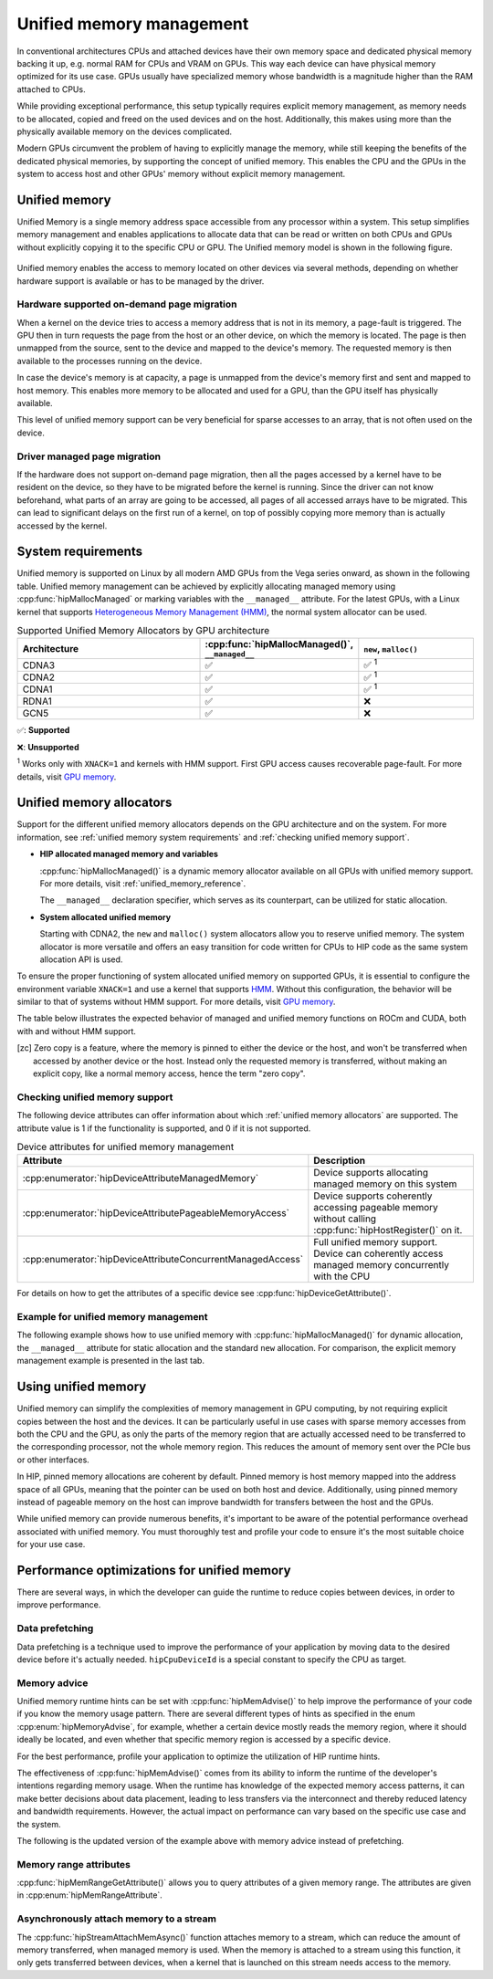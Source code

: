.. meta::
  :description: This chapter describes Unified Memory and shows
                how to use it in AMD HIP.
  :keywords: AMD, ROCm, HIP, CUDA, unified memory, unified, memory

.. _unified_memory:

*******************************************************************************
Unified memory management
*******************************************************************************

In conventional architectures CPUs and attached devices have their own memory
space and dedicated physical memory backing it up, e.g. normal RAM for CPUs and
VRAM on GPUs. This way each device can have physical memory optimized for its
use case. GPUs usually have specialized memory whose bandwidth is a
magnitude higher than the RAM attached to CPUs.

While providing exceptional performance, this setup typically requires explicit
memory management, as memory needs to be allocated, copied and freed on the used
devices and on the host. Additionally, this makes using more than the physically
available memory on the devices complicated.

Modern GPUs circumvent the problem of having to explicitly manage the memory,
while still keeping the benefits of the dedicated physical memories, by
supporting the concept of unified memory. This enables the CPU and the GPUs in
the system to access host and other GPUs' memory without explicit memory
management.

Unified memory
================================================================================

Unified Memory is a single memory address space accessible from any processor
within a system. This setup simplifies memory management and enables
applications to allocate data that can be read or written on both CPUs and GPUs
without explicitly copying it to the specific CPU or GPU. The Unified memory
model is shown in the following figure.

.. figure:: ../../../data/how-to/hip_runtime_api/memory_management/unified_memory/um.svg

Unified memory enables the access to memory located on other devices via
several methods, depending on whether hardware support is available or has to be
managed by the driver.

Hardware supported on-demand page migration
--------------------------------------------------------------------------------

When a kernel on the device tries to access a memory address that is not in its
memory, a page-fault is triggered. The GPU then in turn requests the page from
the host or an other device, on which the memory is located. The page is then
unmapped from the source, sent to the device and mapped to the device's memory.
The requested memory is then available to the processes running on the device.

In case the device's memory is at capacity, a page is unmapped from the device's
memory first and sent and mapped to host memory. This enables more memory to be
allocated and used for a GPU, than the GPU itself has physically available.

This level of unified memory support can be very beneficial for sparse accesses
to an array, that is not often used on the device.

Driver managed page migration
--------------------------------------------------------------------------------

If the hardware does not support on-demand page migration, then all the pages
accessed by a kernel have to be resident on the device, so they have to be
migrated before the kernel is running. Since the driver can not know beforehand,
what parts of an array are going to be accessed, all pages of all accessed
arrays have to be migrated. This can lead to significant delays on the first run
of a kernel, on top of possibly copying more memory than is actually accessed by
the kernel.

.. _unified memory system requirements:

System requirements
================================================================================

Unified memory is supported on Linux by all modern AMD GPUs from the Vega
series onward, as shown in the following table. Unified memory management can
be achieved by explicitly allocating managed memory using
:cpp:func:`hipMallocManaged` or marking variables with the ``__managed__``
attribute. For the latest GPUs, with a Linux kernel that supports
`Heterogeneous Memory Management (HMM)
<https://www.kernel.org/doc/html/latest/mm/hmm.html>`_, the normal system
allocator can be used.

.. list-table:: Supported Unified Memory Allocators by GPU architecture
    :widths: 40, 25, 25
    :header-rows: 1
    :align: center

    * - Architecture
      - :cpp:func:`hipMallocManaged()`, ``__managed__``
      - ``new``, ``malloc()``
    * - CDNA3
      - ✅
      - ✅ :sup:`1`
    * - CDNA2
      - ✅
      - ✅ :sup:`1`
    * - CDNA1
      - ✅
      - ✅ :sup:`1`
    * - RDNA1
      - ✅
      - ❌
    * - GCN5
      - ✅
      - ❌

✅: **Supported**

❌: **Unsupported**

:sup:`1` Works only with ``XNACK=1`` and kernels with HMM support. First GPU
access causes recoverable page-fault. For more details, visit `GPU memory
<https://rocm.docs.amd.com/en/latest/conceptual/gpu-memory.html#xnack>`_.

.. _unified memory allocators:

Unified memory allocators
================================================================================

Support for the different unified memory allocators depends on the GPU
architecture and on the system. For more information, see :ref:`unified memory
system requirements` and :ref:`checking unified memory support`.

- **HIP allocated managed memory and variables**

  :cpp:func:`hipMallocManaged()` is a dynamic memory allocator available on
  all GPUs with unified memory support. For more details, visit
  :ref:`unified_memory_reference`.

  The ``__managed__`` declaration specifier, which serves as its counterpart,
  can be utilized for static allocation.

- **System allocated unified memory**

  Starting with CDNA2, the ``new`` and ``malloc()`` system allocators allow
  you to reserve unified memory. The system allocator is more versatile and
  offers an easy transition for code written for CPUs to HIP code as the
  same system allocation API is used.

To ensure the proper functioning of system allocated unified memory on supported
GPUs, it is essential to configure the environment variable ``XNACK=1`` and use
a kernel that supports `HMM
<https://www.kernel.org/doc/html/latest/mm/hmm.html>`_. Without this
configuration, the behavior will be similar to that of systems without HMM
support. For more details, visit
`GPU memory <https://rocm.docs.amd.com/en/latest/conceptual/gpu-memory.html#xnack>`_.

The table below illustrates the expected behavior of managed and unified memory
functions on ROCm and CUDA, both with and without HMM support.

.. tab-set::
  .. tab-item:: ROCm allocation behaviour
    :sync: original-block

    .. list-table:: Comparison of expected behavior of managed and unified memory functions in ROCm
      :widths: 26, 17, 20, 17, 20
      :header-rows: 1

      * - call
        - Allocation origin without HMM or ``XNACK=0``
        - Access outside the origin without HMM or ``XNACK=0``
        - Allocation origin with HMM and ``XNACK=1``
        - Access outside the origin with HMM and ``XNACK=1``
      * - ``new``, ``malloc()``
        - host
        - not accessible on device
        - host
        - page-fault migration
      * - :cpp:func:`hipMalloc()`
        - device
        - zero copy [zc]_
        - device
        - zero copy [zc]_
      * - :cpp:func:`hipMallocManaged()`, ``__managed__``
        - pinned host
        - zero copy [zc]_
        - host
        - page-fault migration
      * - :cpp:func:`hipHostRegister()`
        - undefined behavior
        - undefined behavior
        - host
        - page-fault migration
      * - :cpp:func:`hipHostMalloc()`
        - pinned host
        - zero copy [zc]_
        - pinned host
        - zero copy [zc]_

  .. tab-item:: CUDA allocation behaviour
    :sync: cooperative-groups

    .. list-table:: Comparison of expected behavior of managed and unified memory functions in CUDA
      :widths: 26, 17, 20, 17, 20
      :header-rows: 1

      * - call
        - Allocation origin without HMM
        - Access outside the origin without HMM
        - Allocation origin with HMM
        - Access outside the origin with HMM
      * - ``new``, ``malloc()``
        - host
        - not accessible on device
        - first touch
        - page-fault migration
      * - ``cudaMalloc()``
        - device
        - not accessible on host
        - device
        - page-fault migration
      * - ``cudaMallocManaged()``, ``__managed__``
        - host
        - page-fault migration
        - first touch
        - page-fault migration
      * - ``cudaHostRegister()``
        - host
        - page-fault migration
        - host
        - page-fault migration
      * - ``cudaMallocHost()``
        - pinned host
        - zero copy [zc]_
        - pinned host
        - zero copy [zc]_

.. [zc] Zero copy is a feature, where the memory is pinned to either the device
        or the host, and won't be transferred when accessed by another device or
        the host. Instead only the requested memory is transferred, without
        making an explicit copy, like a normal memory access, hence the term
        "zero copy".

.. _checking unified memory support:

Checking unified memory support
--------------------------------------------------------------------------------

The following device attributes can offer information about which :ref:`unified
memory allocators` are supported. The attribute value is 1 if the functionality
is supported, and 0 if it is not supported.

.. list-table:: Device attributes for unified memory management
    :widths: 40, 60
    :header-rows: 1
    :align: center

    * - Attribute
      - Description
    * - :cpp:enumerator:`hipDeviceAttributeManagedMemory`
      - Device supports allocating managed memory on this system
    * - :cpp:enumerator:`hipDeviceAttributePageableMemoryAccess`
      - Device supports coherently accessing pageable memory without calling :cpp:func:`hipHostRegister()` on it.
    * - :cpp:enumerator:`hipDeviceAttributeConcurrentManagedAccess`
      - Full unified memory support. Device can coherently access managed memory concurrently with the CPU

For details on how to get the attributes of a specific device see :cpp:func:`hipDeviceGetAttribute()`.

Example for unified memory management
--------------------------------------------------------------------------------

The following example shows how to use unified memory with
:cpp:func:`hipMallocManaged()` for dynamic allocation, the ``__managed__`` attribute
for static allocation and the standard  ``new`` allocation. For comparison, the
explicit memory management example is presented in the last tab.

.. tab-set::

    .. tab-item:: hipMallocManaged()

        .. code-block:: cpp
            :emphasize-lines: 22-25

            #include <hip/hip_runtime.h>
            #include <iostream>

            #define HIP_CHECK(expression)              \
            {                                          \
                const hipError_t err = expression;     \
                if(err != hipSuccess){                 \
                    std::cerr << "HIP error: "         \
                        << hipGetErrorString(err)      \
                        << " at " << __LINE__ << "\n"; \
                }                                      \
            }

            // Addition of two values.
            __global__ void add(int *a, int *b, int *c) {
                *c = *a + *b;
            }

            int main() {
                int *a, *b, *c;

                // Allocate memory for a, b and c that is accessible to both device and host codes.
                HIP_CHECK(hipMallocManaged(&a, sizeof(*a)));
                HIP_CHECK(hipMallocManaged(&b, sizeof(*b)));
                HIP_CHECK(hipMallocManaged(&c, sizeof(*c)));

                // Setup input values.
                *a = 1;
                *b = 2;

                // Launch add() kernel on GPU.
                hipLaunchKernelGGL(add, dim3(1), dim3(1), 0, 0, a, b, c);

                // Wait for GPU to finish before accessing on host.
                HIP_CHECK(hipDeviceSynchronize());

                // Print the result.
                std::cout << *a << " + " << *b << " = " << *c << std::endl;

                // Cleanup allocated memory.
                HIP_CHECK(hipFree(a));
                HIP_CHECK(hipFree(b));
                HIP_CHECK(hipFree(c));

                return 0;
            }

    .. tab-item:: __managed__

        .. code-block:: cpp
            :emphasize-lines: 19-20

            #include <hip/hip_runtime.h>
            #include <iostream>

            #define HIP_CHECK(expression)              \
            {                                          \
                const hipError_t err = expression;     \
                if(err != hipSuccess){                 \
                    std::cerr << "HIP error: "         \
                        << hipGetErrorString(err)      \
                        << " at " << __LINE__ << "\n"; \
                }                                      \
            }

            // Addition of two values.
            __global__ void add(int *a, int *b, int *c) {
                *c = *a + *b;
            }

            // Declare a, b and c as static variables.
            __managed__ int a, b, c;

            int main() {
                // Setup input values.
                a = 1;
                b = 2;

                // Launch add() kernel on GPU.
                hipLaunchKernelGGL(add, dim3(1), dim3(1), 0, 0, &a, &b, &c);

                // Wait for GPU to finish before accessing on host.
                HIP_CHECK(hipDeviceSynchronize());

                // Prints the result.
                std::cout << a << " + " << b << " = " << c << std::endl;

                return 0;
            }

    .. tab-item:: new

        .. code-block:: cpp
            :emphasize-lines: 20-23

            #include <hip/hip_runtime.h>
            #include <iostream>

            #define HIP_CHECK(expression)              \
            {                                          \
                const hipError_t err = expression;     \
                if(err != hipSuccess){                 \
                    std::cerr << "HIP error: "         \
                        << hipGetErrorString(err)      \
                        << " at " << __LINE__ << "\n"; \
                }                                      \
            }

            // Addition of two values.
            __global__ void add(int* a, int* b, int* c) {
                *c = *a + *b;
            }

            // This example requires HMM support and the environment variable HSA_XNACK needs to be set to 1
            int main() {
                // Allocate memory for a, b, and c.
                int *a = new int[1];
                int *b = new int[1];
                int *c = new int[1];

                // Setup input values.
                *a = 1;
                *b = 2;

                // Launch add() kernel on GPU.
                hipLaunchKernelGGL(add, dim3(1), dim3(1), 0, 0, a, b, c);

                // Wait for GPU to finish before accessing on host.
                HIP_CHECK(hipDeviceSynchronize());

                // Prints the result.
                std::cout << *a << " + " << *b << " = " << *c << std::endl;

                // Cleanup allocated memory.
                delete[] a;
                delete[] b;
                delete[] c;

                return 0;
            }

    .. tab-item:: Explicit Memory Management

        .. code-block:: cpp
            :emphasize-lines: 27-34, 39-40

            #include <hip/hip_runtime.h>
            #include <iostream>

            #define HIP_CHECK(expression)              \
            {                                          \
                const hipError_t err = expression;     \
                if(err != hipSuccess){                 \
                    std::cerr << "HIP error: "         \
                        << hipGetErrorString(err)      \
                        << " at " << __LINE__ << "\n"; \
                }                                      \
            }

            // Addition of two values.
            __global__ void add(int *a, int *b, int *c) {
                *c = *a + *b;
            }

            int main() {
                int a, b, c;
                int *d_a, *d_b, *d_c;

                // Setup input values.
                a = 1;
                b = 2;

                // Allocate device copies of a, b and c.
                HIP_CHECK(hipMalloc(&d_a, sizeof(*d_a)));
                HIP_CHECK(hipMalloc(&d_b, sizeof(*d_b)));
                HIP_CHECK(hipMalloc(&d_c, sizeof(*d_c)));

                // Copy input values to device.
                HIP_CHECK(hipMemcpy(d_a, &a, sizeof(*d_a), hipMemcpyHostToDevice));
                HIP_CHECK(hipMemcpy(d_b, &b, sizeof(*d_b), hipMemcpyHostToDevice));

                // Launch add() kernel on GPU.
                hipLaunchKernelGGL(add, dim3(1), dim3(1), 0, 0, d_a, d_b, d_c);

                // Copy the result back to the host.
                HIP_CHECK(hipMemcpy(&c, d_c, sizeof(*d_c), hipMemcpyDeviceToHost));

                // Cleanup allocated memory.
                HIP_CHECK(hipFree(d_a));
                HIP_CHECK(hipFree(d_b));
                HIP_CHECK(hipFree(d_c));

                // Prints the result.
                std::cout << a << " + " << b << " = " << c << std::endl;

                return 0;
            }

.. _using unified memory:

Using unified memory
================================================================================

Unified memory can simplify the complexities of memory management in GPU
computing, by not requiring explicit copies between the host and the devices. It
can be particularly useful in use cases with sparse memory accesses from both
the CPU and the GPU, as only the parts of the memory region that are actually
accessed need to be transferred to the corresponding processor, not the whole
memory region. This reduces the amount of memory sent over the PCIe bus or other
interfaces.

In HIP, pinned memory allocations are coherent by default. Pinned memory is
host memory mapped into the address space of all GPUs, meaning that the pointer
can be used on both host and device. Additionally, using pinned memory instead of
pageable memory on the host can improve bandwidth for transfers between the host
and the GPUs.

While unified memory can provide numerous benefits, it's important to be aware
of the potential performance overhead associated with unified memory. You must
thoroughly test and profile your code to ensure it's the most suitable choice
for your use case.

.. _unified memory runtime hints:

Performance optimizations for unified memory
================================================================================

There are several ways, in which the developer can guide the runtime to reduce
copies between devices, in order to improve performance.

Data prefetching
--------------------------------------------------------------------------------

Data prefetching is a technique used to improve the performance of your
application by moving data to the desired device before it's actually
needed. ``hipCpuDeviceId`` is a special constant to specify the CPU as target.

.. code-block:: cpp
    :emphasize-lines: 33-36,41-42

    #include <hip/hip_runtime.h>
    #include <iostream>

    #define HIP_CHECK(expression)              \
    {                                          \
        const hipError_t err = expression;     \
        if(err != hipSuccess){                 \
            std::cerr << "HIP error: "         \
                << hipGetErrorString(err)      \
                << " at " << __LINE__ << "\n"; \
        }                                      \
    }

    // Addition of two values.
    __global__ void add(int *a, int *b, int *c) {
        *c = *a + *b;
    }

    int main() {
        int *a, *b, *c;
        int deviceId;
        HIP_CHECK(hipGetDevice(&deviceId)); // Get the current device ID

        // Allocate memory for a, b and c that is accessible to both device and host codes.
        HIP_CHECK(hipMallocManaged(&a, sizeof(*a)));
        HIP_CHECK(hipMallocManaged(&b, sizeof(*b)));
        HIP_CHECK(hipMallocManaged(&c, sizeof(*c)));

        // Setup input values.
        *a = 1;
        *b = 2;

        // Prefetch the data to the GPU device.
        HIP_CHECK(hipMemPrefetchAsync(a, sizeof(*a), deviceId, 0));
        HIP_CHECK(hipMemPrefetchAsync(b, sizeof(*b), deviceId, 0));
        HIP_CHECK(hipMemPrefetchAsync(c, sizeof(*c), deviceId, 0));

        // Launch add() kernel on GPU.
        hipLaunchKernelGGL(add, dim3(1), dim3(1), 0, 0, a, b, c);

        // Prefetch the result back to the CPU.
        HIP_CHECK(hipMemPrefetchAsync(c, sizeof(*c), hipCpuDeviceId, 0));

        // Wait for the prefetch operations to complete.
        HIP_CHECK(hipDeviceSynchronize());

        // Prints the result.
        std::cout << *a << " + " << *b << " = " << *c << std::endl;

        // Cleanup allocated memory.
        HIP_CHECK(hipFree(a));
        HIP_CHECK(hipFree(b));
        HIP_CHECK(hipFree(c));

        return 0;
    }

Memory advice
--------------------------------------------------------------------------------

Unified memory runtime hints can be set with :cpp:func:`hipMemAdvise()` to help
improve the performance of your code if you know the memory usage pattern. There
are several different types of hints as specified in the enum
:cpp:enum:`hipMemoryAdvise`, for example, whether a certain device mostly reads
the memory region, where it should ideally be located, and even whether that
specific memory region is accessed by a specific device.

For the best performance, profile your application to optimize the
utilization of HIP runtime hints.

The effectiveness of :cpp:func:`hipMemAdvise()` comes from its ability to inform
the runtime of the developer's intentions regarding memory usage. When the
runtime has knowledge of the expected memory access patterns, it can make better
decisions about data placement, leading to less transfers via the interconnect
and thereby reduced latency and bandwidth requirements. However, the actual
impact on performance can vary based on the specific use case and the system.

The following is the updated version of the example above with memory advice
instead of prefetching.

.. code-block:: cpp
    :emphasize-lines: 29-41

    #include <hip/hip_runtime.h>
    #include <iostream>

    #define HIP_CHECK(expression)              \
    {                                          \
        const hipError_t err = expression;     \
        if(err != hipSuccess){                 \
            std::cerr << "HIP error: "         \
                << hipGetErrorString(err)      \
                << " at " << __LINE__ << "\n"; \
        }                                      \
    }

    // Addition of two values.
    __global__ void add(int *a, int *b, int *c) {
        *c = *a + *b;
    }

    int main() {
        int deviceId;
        HIP_CHECK(hipGetDevice(&deviceId));
        int *a, *b, *c;

        // Allocate memory for a, b, and c accessible to both device and host codes.
        HIP_CHECK(hipMallocManaged(&a, sizeof(*a)));
        HIP_CHECK(hipMallocManaged(&b, sizeof(*b)));
        HIP_CHECK(hipMallocManaged(&c, sizeof(*c)));

        // Set memory advice for a and b to be read, located on and accessed by the GPU.
        HIP_CHECK(hipMemAdvise(a, sizeof(*a), hipMemAdviseSetPreferredLocation, deviceId));
        HIP_CHECK(hipMemAdvise(a, sizeof(*a), hipMemAdviseSetAccessedBy, deviceId));
        HIP_CHECK(hipMemAdvise(a, sizeof(*a), hipMemAdviseSetReadMostly, deviceId));

        HIP_CHECK(hipMemAdvise(b, sizeof(*b), hipMemAdviseSetPreferredLocation, deviceId));
        HIP_CHECK(hipMemAdvise(b, sizeof(*b), hipMemAdviseSetAccessedBy, deviceId));
        HIP_CHECK(hipMemAdvise(b, sizeof(*b), hipMemAdviseSetReadMostly, deviceId));

        // Set memory advice for c to be read, located on and accessed by the CPU.
        HIP_CHECK(hipMemAdvise(c, sizeof(*c), hipMemAdviseSetPreferredLocation, hipCpuDeviceId));
        HIP_CHECK(hipMemAdvise(c, sizeof(*c), hipMemAdviseSetAccessedBy, hipCpuDeviceId));
        HIP_CHECK(hipMemAdvise(c, sizeof(*c), hipMemAdviseSetReadMostly, hipCpuDeviceId));

        // Setup input values.
        *a = 1;
        *b = 2;

        // Launch add() kernel on GPU.
        hipLaunchKernelGGL(add, dim3(1), dim3(1), 0, 0, a, b, c);

        // Wait for GPU to finish before accessing on host.
        HIP_CHECK(hipDeviceSynchronize());

        // Prints the result.
        std::cout << *a << " + " << *b << " = " << *c << std::endl;

        // Cleanup allocated memory.
        HIP_CHECK(hipFree(a));
        HIP_CHECK(hipFree(b));
        HIP_CHECK(hipFree(c));

        return 0;
    }

Memory range attributes
--------------------------------------------------------------------------------

:cpp:func:`hipMemRangeGetAttribute()` allows you to query attributes of a given
memory range. The attributes are given in :cpp:enum:`hipMemRangeAttribute`.

.. code-block:: cpp
    :emphasize-lines: 44-49

    #include <hip/hip_runtime.h>
    #include <iostream>

    #define HIP_CHECK(expression)              \
    {                                          \
        const hipError_t err = expression;     \
        if(err != hipSuccess){                 \
            std::cerr << "HIP error: "         \
                << hipGetErrorString(err)      \
                << " at " << __LINE__ << "\n"; \
        }                                      \
    }

    // Addition of two values.
    __global__ void add(int *a, int *b, int *c) {
        *c = *a + *b;
    }

    int main() {
        int *a, *b, *c;
        unsigned int attributeValue;
        constexpr size_t attributeSize = sizeof(attributeValue);

        int deviceId;
        HIP_CHECK(hipGetDevice(&deviceId));

        // Allocate memory for a, b and c that is accessible to both device and host codes.
        HIP_CHECK(hipMallocManaged(&a, sizeof(*a)));
        HIP_CHECK(hipMallocManaged(&b, sizeof(*b)));
        HIP_CHECK(hipMallocManaged(&c, sizeof(*c)));

        // Setup input values.
        *a = 1;
        *b = 2;

        HIP_CHECK(hipMemAdvise(a, sizeof(*a), hipMemAdviseSetReadMostly, deviceId));

        // Launch add() kernel on GPU.
        hipLaunchKernelGGL(add, dim3(1), dim3(1), 0, 0, a, b, c);

        // Wait for GPU to finish before accessing on host.
        HIP_CHECK(hipDeviceSynchronize());

        // Query an attribute of the memory range.
        HIP_CHECK(hipMemRangeGetAttribute(&attributeValue,
                                attributeSize,
                                hipMemRangeAttributeReadMostly,
                                a,
                                sizeof(*a)));

        // Prints the result.
        std::cout << *a << " + " << *b << " = " << *c << std::endl;
        std::cout << "The array a is" << (attributeValue == 1 ? "" : " NOT") << " set to hipMemRangeAttributeReadMostly" << std::endl;

        // Cleanup allocated memory.
        HIP_CHECK(hipFree(a));
        HIP_CHECK(hipFree(b));
        HIP_CHECK(hipFree(c));

        return 0;
    }

Asynchronously attach memory to a stream
--------------------------------------------------------------------------------

The :cpp:func:`hipStreamAttachMemAsync()` function attaches memory to a stream,
which can reduce the amount of memory transferred, when managed memory is used.
When the memory is attached to a stream using this function, it only gets
transferred between devices, when a kernel that is launched on this stream needs
access to the memory.
